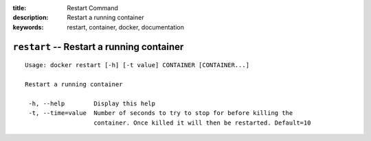 :title: Restart Command
:description: Restart a running container
:keywords: restart, container, docker, documentation

==========================================
``restart`` -- Restart a running container
==========================================

::

   Usage: docker restart [-h] [-t value] CONTAINER [CONTAINER...]

   Restart a running container

    -h, --help        Display this help
    -t, --time=value  Number of seconds to try to stop for before killing the
		      container. Once killed it will then be restarted. Default=10

